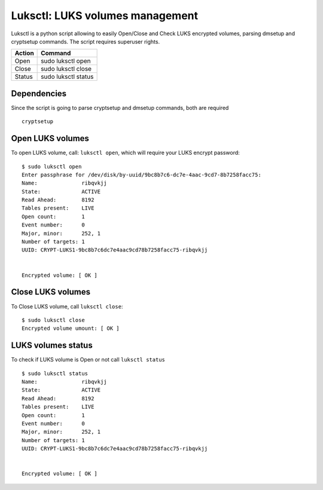 Luksctl: LUKS volumes management
================================
Luksctl is a python script allowing to easily Open/Close and Check LUKS encrypted volumes, parsing dmsetup and cryptsetup commands.
The script requires superuser rights.

========  ========
Action    Command
========  ========
Open      sudo luksctl open
Close     sudo luksctl close
Status    sudo luksctl status
========  ========

Dependencies
------------
Since the script is going to parse cryptsetup and dmsetup commands, both are required

::

  cryptsetup

Open LUKS volumes
-----------------
To open LUKS volume, call: ``luksctl open``, which will require your LUKS encrypt password:

::

  $ sudo luksctl open
  Enter passphrase for /dev/disk/by-uuid/9bc8b7c6-dc7e-4aac-9cd7-8b7258facc75:
  Name:              ribqvkjj
  State:             ACTIVE
  Read Ahead:        8192
  Tables present:    LIVE
  Open count:        1
  Event number:      0
  Major, minor:      252, 1
  Number of targets: 1
  UUID: CRYPT-LUKS1-9bc8b7c6dc7e4aac9cd78b7258facc75-ribqvkjj


  Encrypted volume: [ OK ] 

Close LUKS volumes
------------------
To Close LUKS volume, call ``luksctl close``:

::

  $ sudo luksctl close
  Encrypted volume umount: [ OK ]

LUKS volumes status
-------------------
To check if LUKS volume is Open or not call ``luksctl status``

::

  $ sudo luksctl status
  Name:              ribqvkjj
  State:             ACTIVE
  Read Ahead:        8192
  Tables present:    LIVE
  Open count:        1
  Event number:      0
  Major, minor:      252, 1
  Number of targets: 1
  UUID: CRYPT-LUKS1-9bc8b7c6dc7e4aac9cd78b7258facc75-ribqvkjj
  
  
  Encrypted volume: [ OK ]
